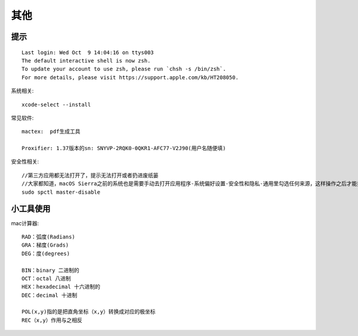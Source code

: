 其他
####


提示
=======

::

    Last login: Wed Oct  9 14:04:16 on ttys003
    The default interactive shell is now zsh.
    To update your account to use zsh, please run `chsh -s /bin/zsh`.
    For more details, please visit https://support.apple.com/kb/HT208050.



系统相关::

    xcode-select --install
    

常见软件::

   mactex:  pdf生成工具

   Proxifier: 1.37版本的sn: SNYVP-2RQK0-0QKR1-AFC77-V2J90(用户名随便填)

安全性相关::

   //第三方应用都无法打开了，提示无法打开或者扔进废纸篓
   //大家都知道，macOS Sierra之前的系统也是需要手动去打开应用程序-系统偏好设置-安全性和隐私-通用里勾选任何来源，这样操作之后才能打开第三方应用
   sudo spctl master-disable


小工具使用
================

mac计算器::

  RAD：弧度(Radians)
  GRA：梯度(Grads)
  DEG：度(degrees)

  BIN：binary 二进制的
  OCT：octal 八进制
  HEX：hexadecimal 十六进制的
  DEC：decimal 十进制

  POL(x,y)指的是把直角坐标（x,y）转换成对应的极坐标
  REC（x,y）作用与之相反







